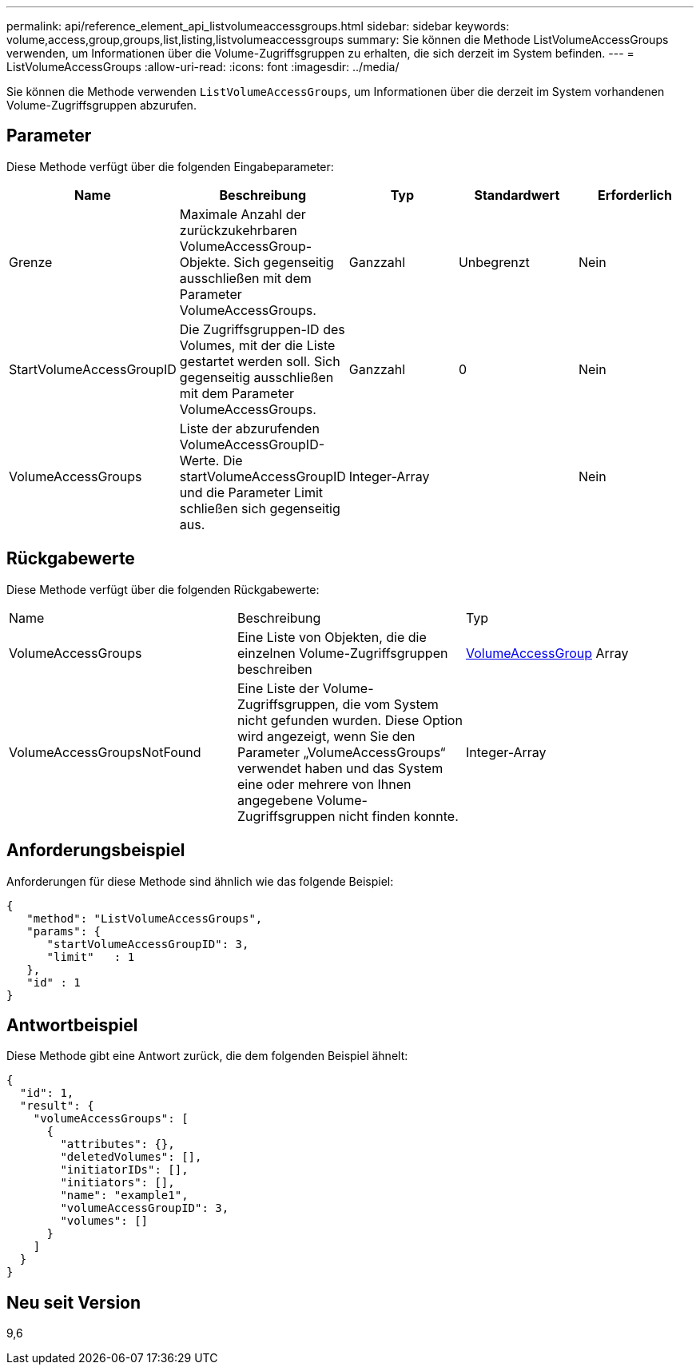 ---
permalink: api/reference_element_api_listvolumeaccessgroups.html 
sidebar: sidebar 
keywords: volume,access,group,groups,list,listing,listvolumeaccessgroups 
summary: Sie können die Methode ListVolumeAccessGroups verwenden, um Informationen über die Volume-Zugriffsgruppen zu erhalten, die sich derzeit im System befinden. 
---
= ListVolumeAccessGroups
:allow-uri-read: 
:icons: font
:imagesdir: ../media/


[role="lead"]
Sie können die Methode verwenden `ListVolumeAccessGroups`, um Informationen über die derzeit im System vorhandenen Volume-Zugriffsgruppen abzurufen.



== Parameter

Diese Methode verfügt über die folgenden Eingabeparameter:

|===
| Name | Beschreibung | Typ | Standardwert | Erforderlich 


 a| 
Grenze
 a| 
Maximale Anzahl der zurückzukehrbaren VolumeAccessGroup-Objekte. Sich gegenseitig ausschließen mit dem Parameter VolumeAccessGroups.
 a| 
Ganzzahl
 a| 
Unbegrenzt
 a| 
Nein



 a| 
StartVolumeAccessGroupID
 a| 
Die Zugriffsgruppen-ID des Volumes, mit der die Liste gestartet werden soll. Sich gegenseitig ausschließen mit dem Parameter VolumeAccessGroups.
 a| 
Ganzzahl
 a| 
0
 a| 
Nein



 a| 
VolumeAccessGroups
 a| 
Liste der abzurufenden VolumeAccessGroupID-Werte. Die startVolumeAccessGroupID und die Parameter Limit schließen sich gegenseitig aus.
 a| 
Integer-Array
 a| 
 a| 
Nein

|===


== Rückgabewerte

Diese Methode verfügt über die folgenden Rückgabewerte:

|===


| Name | Beschreibung | Typ 


 a| 
VolumeAccessGroups
 a| 
Eine Liste von Objekten, die die einzelnen Volume-Zugriffsgruppen beschreiben
 a| 
xref:reference_element_api_volumeaccessgroup.adoc[VolumeAccessGroup] Array



 a| 
VolumeAccessGroupsNotFound
 a| 
Eine Liste der Volume-Zugriffsgruppen, die vom System nicht gefunden wurden. Diese Option wird angezeigt, wenn Sie den Parameter „VolumeAccessGroups“ verwendet haben und das System eine oder mehrere von Ihnen angegebene Volume-Zugriffsgruppen nicht finden konnte.
 a| 
Integer-Array

|===


== Anforderungsbeispiel

Anforderungen für diese Methode sind ähnlich wie das folgende Beispiel:

[listing]
----
{
   "method": "ListVolumeAccessGroups",
   "params": {
      "startVolumeAccessGroupID": 3,
      "limit"   : 1
   },
   "id" : 1
}
----


== Antwortbeispiel

Diese Methode gibt eine Antwort zurück, die dem folgenden Beispiel ähnelt:

[listing]
----
{
  "id": 1,
  "result": {
    "volumeAccessGroups": [
      {
        "attributes": {},
        "deletedVolumes": [],
        "initiatorIDs": [],
        "initiators": [],
        "name": "example1",
        "volumeAccessGroupID": 3,
        "volumes": []
      }
    ]
  }
}
----


== Neu seit Version

9,6
